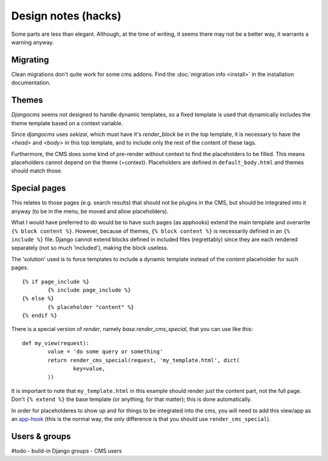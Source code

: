 
Design notes (hacks)
===============================

Some parts are less than elegant. Although, at the time of writing, it seems there may not be a better way, it warrants a warning anyway.

Migrating
-------------------------------

Clean migrations don't quite work for some cms addons. Find the :doc:`migration info <install>` in the installation documentation.

Themes
-------------------------------

`Djangocms` seems not designed to handle dynamic templates, so a fixed template is used that dynamically includes the theme template based on a context variable.

Since `djangocms` uses `sekizai`, which must have it's `render_block` be in the top template, it is necessary to have the `<head>` and `<body>` in this top template, and to include only the rest of the content of these tags.

Furthermore, the CMS does some kind of pre-render without context to find the placeholders to be filled. This means placeholders cannot depend on the theme (=context). Placeholders are defined in ``default_body.html`` and themes should match those.

Special pages
-------------------------------

This relates to those pages (e.g. search results) that should not be plugins in the CMS, but should be integrated into it anyway (to be in the menu, be moved and allow placeholders).

What I would have preferred to do would be to have such pages (as apphooks) extend the main template and overwrite ``{% block content %}``.
However, because of themes, ``{% block content %}`` is necessarily defined in an ``{% include %}`` file.
Django cannot extend blocks defined in included files (regrettably) since they are each rendered separately (not so much 'included'), making the block useless.

The 'solution' used is to force templates to include a dynamic template instead of the `content` placeholder for such pages.
::

	{% if page_include %}
		{% include page_include %}
	{% else %}
		{% placeholder "content" %}
	{% endif %}

There is a special version of `render`, namely `base.render_cms_special`, that you can use like this:
::

	def my_view(request):
		value = 'do some query or something'
		return render_cms_special(request, 'my_template.html', dict(
			key=value,
		))

It is important to note that ``my_template.html`` in this example should render *just* the content part, not the full page. Don't ``{% extend %}`` the base template (or anything, for that matter); this is done automatically.

In order for placeholderes to show up and for things to be integrated into the cms, you will need to add this view/app as an app-hook_ (this is the normal way; the only difference is that you should use ``render_cms_special``).

Users & groups
-------------------------------

#todo
- build-in Django groups
- CMS users



.. _app-hook: http://docs.django-cms.org/en/develop/how_to/apphooks.html


